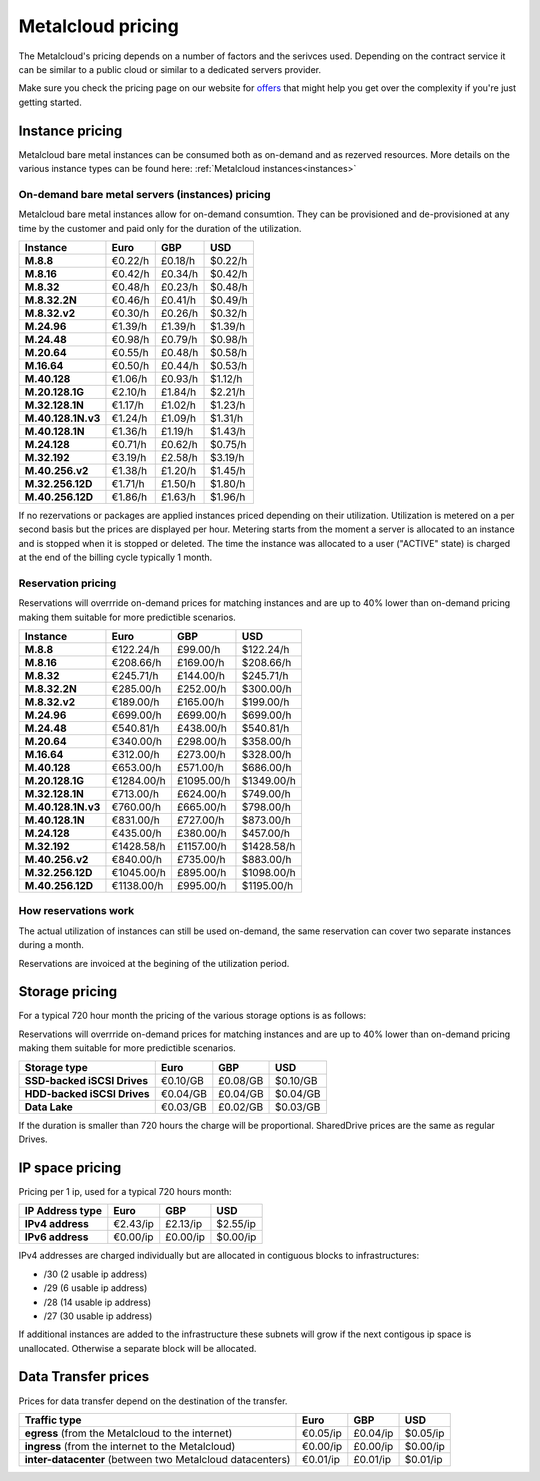 
.. THIS FILE IS AUTOMATICALLY GENERATED

*******************
Metalcloud pricing
*******************

The Metalcloud's pricing depends on a number of factors and the serivces used. Depending on the contract service it can be similar to a public cloud or similar to a dedicated servers provider.

Make sure you check the pricing page on our website for `offers <http://bigstep.com/pricing>`_ that might help you get over the complexity if you're just getting started.


Instance pricing
================

Metalcloud bare metal instances can be consumed both as on-demand and as rezerved resources.
More details on the various instance types can be found here: :ref:`Metalcloud instances<instances>`

On-demand bare metal servers (instances) pricing
------------------------------------------------

Metalcloud bare metal instances allow for on-demand consumtion. They can be provisioned and de-provisioned at any time by the customer and paid only for the duration of the utilization.

+--------------------+--------------+--------------+--------------+
|Instance            |Euro          |GBP           |USD           |
+====================+==============+==============+==============+
|**M.8.8**           |      €0.22/h |      £0.18/h |      $0.22/h |
+--------------------+--------------+--------------+--------------+
|**M.8.16**          |      €0.42/h |      £0.34/h |      $0.42/h |
+--------------------+--------------+--------------+--------------+
|**M.8.32**          |      €0.48/h |      £0.23/h |      $0.48/h |
+--------------------+--------------+--------------+--------------+
|**M.8.32.2N**       |      €0.46/h |      £0.41/h |      $0.49/h |
+--------------------+--------------+--------------+--------------+
|**M.8.32.v2**       |      €0.30/h |      £0.26/h |      $0.32/h |
+--------------------+--------------+--------------+--------------+
|**M.24.96**         |      €1.39/h |      £1.39/h |      $1.39/h |
+--------------------+--------------+--------------+--------------+
|**M.24.48**         |      €0.98/h |      £0.79/h |      $0.98/h |
+--------------------+--------------+--------------+--------------+
|**M.20.64**         |      €0.55/h |      £0.48/h |      $0.58/h |
+--------------------+--------------+--------------+--------------+
|**M.16.64**         |      €0.50/h |      £0.44/h |      $0.53/h |
+--------------------+--------------+--------------+--------------+
|**M.40.128**        |      €1.06/h |      £0.93/h |      $1.12/h |
+--------------------+--------------+--------------+--------------+
|**M.20.128.1G**     |      €2.10/h |      £1.84/h |      $2.21/h |
+--------------------+--------------+--------------+--------------+
|**M.32.128.1N**     |      €1.17/h |      £1.02/h |      $1.23/h |
+--------------------+--------------+--------------+--------------+
|**M.40.128.1N.v3**  |      €1.24/h |      £1.09/h |      $1.31/h |
+--------------------+--------------+--------------+--------------+
|**M.40.128.1N**     |      €1.36/h |      £1.19/h |      $1.43/h |
+--------------------+--------------+--------------+--------------+
|**M.24.128**        |      €0.71/h |      £0.62/h |      $0.75/h |
+--------------------+--------------+--------------+--------------+
|**M.32.192**        |      €3.19/h |      £2.58/h |      $3.19/h |
+--------------------+--------------+--------------+--------------+
|**M.40.256.v2**     |      €1.38/h |      £1.20/h |      $1.45/h |
+--------------------+--------------+--------------+--------------+
|**M.32.256.12D**    |      €1.71/h |      £1.50/h |      $1.80/h |
+--------------------+--------------+--------------+--------------+
|**M.40.256.12D**    |      €1.86/h |      £1.63/h |      $1.96/h |
+--------------------+--------------+--------------+--------------+


If no rezervations or packages are applied instances priced depending on their utilization. Utilization is metered on a per second basis but the prices are displayed per hour. Metering starts from the moment a server is allocated to an instance and is stopped when it is stopped or deleted. The time the instance was allocated to a user ("ACTIVE" state) is charged at the end of the billing cycle typically 1 month.

Reservation pricing
-------------------

Reservations will overrride on-demand prices for matching instances and are up to 40% lower than on-demand pricing making them suitable for more predictible scenarios.

+--------------------+--------------+--------------+--------------+
|Instance            |Euro          |GBP           |USD           |
+====================+==============+==============+==============+
|**M.8.8**           |    €122.24/h |     £99.00/h |    $122.24/h |
+--------------------+--------------+--------------+--------------+
|**M.8.16**          |    €208.66/h |    £169.00/h |    $208.66/h |
+--------------------+--------------+--------------+--------------+
|**M.8.32**          |    €245.71/h |    £144.00/h |    $245.71/h |
+--------------------+--------------+--------------+--------------+
|**M.8.32.2N**       |    €285.00/h |    £252.00/h |    $300.00/h |
+--------------------+--------------+--------------+--------------+
|**M.8.32.v2**       |    €189.00/h |    £165.00/h |    $199.00/h |
+--------------------+--------------+--------------+--------------+
|**M.24.96**         |    €699.00/h |    £699.00/h |    $699.00/h |
+--------------------+--------------+--------------+--------------+
|**M.24.48**         |    €540.81/h |    £438.00/h |    $540.81/h |
+--------------------+--------------+--------------+--------------+
|**M.20.64**         |    €340.00/h |    £298.00/h |    $358.00/h |
+--------------------+--------------+--------------+--------------+
|**M.16.64**         |    €312.00/h |    £273.00/h |    $328.00/h |
+--------------------+--------------+--------------+--------------+
|**M.40.128**        |    €653.00/h |    £571.00/h |    $686.00/h |
+--------------------+--------------+--------------+--------------+
|**M.20.128.1G**     |   €1284.00/h |   £1095.00/h |   $1349.00/h |
+--------------------+--------------+--------------+--------------+
|**M.32.128.1N**     |    €713.00/h |    £624.00/h |    $749.00/h |
+--------------------+--------------+--------------+--------------+
|**M.40.128.1N.v3**  |    €760.00/h |    £665.00/h |    $798.00/h |
+--------------------+--------------+--------------+--------------+
|**M.40.128.1N**     |    €831.00/h |    £727.00/h |    $873.00/h |
+--------------------+--------------+--------------+--------------+
|**M.24.128**        |    €435.00/h |    £380.00/h |    $457.00/h |
+--------------------+--------------+--------------+--------------+
|**M.32.192**        |   €1428.58/h |   £1157.00/h |   $1428.58/h |
+--------------------+--------------+--------------+--------------+
|**M.40.256.v2**     |    €840.00/h |    £735.00/h |    $883.00/h |
+--------------------+--------------+--------------+--------------+
|**M.32.256.12D**    |   €1045.00/h |    £895.00/h |   $1098.00/h |
+--------------------+--------------+--------------+--------------+
|**M.40.256.12D**    |   €1138.00/h |    £995.00/h |   $1195.00/h |
+--------------------+--------------+--------------+--------------+



How reservations work
---------------------

The actual utilization of instances can still be used on-demand, the same reservation can cover two separate instances during a month.

.. image:: /assets/general/pricing1.svg

Reservations are invoiced at the begining of the utilization period.

Storage pricing
===============

For a typical 720 hour month the pricing of the various storage options is as follows:

Reservations will overrride on-demand prices for matching instances and are up to 40% lower than on-demand pricing making them suitable for more predictible scenarios.

+---------------------------+---------------+---------------+---------------+
|Storage type               |Euro           |GBP            |USD            |
+===========================+===============+===============+===============+
|**SSD-backed iSCSI Drives**|      €0.10/GB |      £0.08/GB |      $0.10/GB |
+---------------------------+---------------+---------------+---------------+
|**HDD-backed iSCSI Drives**|      €0.04/GB |      £0.04/GB |      $0.04/GB |
+---------------------------+---------------+---------------+---------------+
|**Data Lake**              |      €0.03/GB |      £0.02/GB |      $0.03/GB |
+---------------------------+---------------+---------------+---------------+


If the duration is smaller than 720 hours the charge will be proportional. SharedDrive prices are the same as regular Drives.


IP space pricing
===================
Pricing per 1 ip, used for a typical 720 hours month:

+-------------------+----------------+---------------+---------------+
|IP Address type    | Euro           | GBP           | USD           |
+===================+================+===============+===============+
| **IPv4 address**  |       €2.43/ip |      £2.13/ip |      $2.55/ip |
+-------------------+----------------+---------------+---------------+
| **IPv6 address**  |       €0.00/ip |      £0.00/ip |      $0.00/ip |
+-------------------+----------------+---------------+---------------+

IPv4 addresses are charged individually but are allocated in contiguous blocks to infrastructures:

* /30 (2 usable ip address)
* /29 (6 usable ip address)
* /28 (14 usable ip address)
* /27 (30 usable ip address)

If additional instances are added to the infrastructure these subnets will grow if the next contigous ip space is unallocated. Otherwise a separate block will be allocated.

Data Transfer prices
====================

Prices for data transfer depend on the destination of the transfer.

+------------------------------------------------------------+----------------+---------------+---------------+
| Traffic type                                               | Euro           | GBP           | USD           |
+============================================================+================+===============+===============+
| **egress** (from the Metalcloud to the internet)           |       €0.05/ip |      £0.04/ip |      $0.05/ip |
+------------------------------------------------------------+----------------+---------------+---------------+
| **ingress** (from the internet to the Metalcloud)          |       €0.00/ip |      £0.00/ip |      $0.00/ip |
+------------------------------------------------------------+----------------+---------------+---------------+
| **inter-datacenter** (between two Metalcloud datacenters)  |       €0.01/ip |      £0.01/ip |      $0.01/ip |
+------------------------------------------------------------+----------------+---------------+---------------+